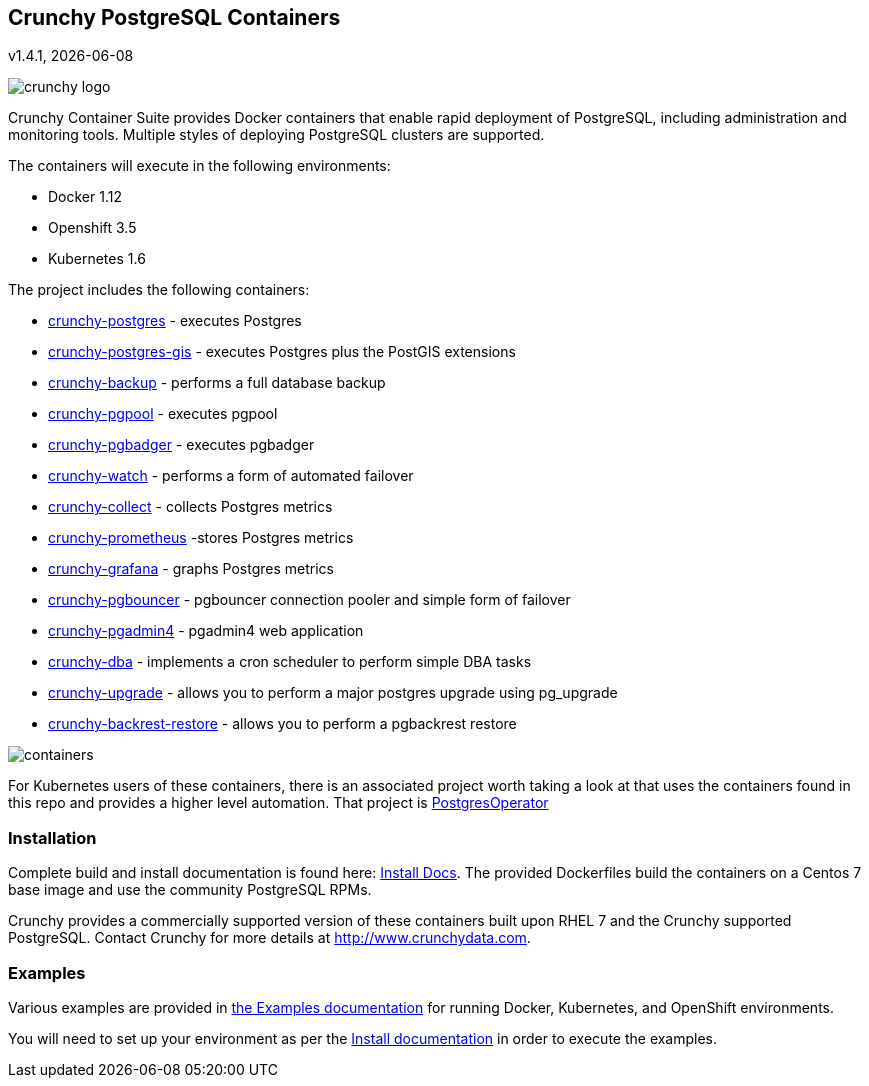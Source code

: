 == Crunchy PostgreSQL Containers
v1.4.1, {docdate}

image::docs/crunchy_logo.png?raw=true[]


Crunchy Container Suite provides Docker containers that enable
rapid deployment of PostgreSQL, including administration and
monitoring tools. Multiple styles of deploying PostgreSQL clusters
are supported.

The containers will execute in the following environments:

 * Docker 1.12
 * Openshift 3.5
 * Kubernetes 1.6

The project includes the following containers:

 * link:docs/containers.asciidoc#crunchy-postgres[crunchy-postgres] - executes Postgres
 * link:docs/containers.asciidoc#crunchy-postgres-gis[crunchy-postgres-gis] - executes Postgres plus the PostGIS extensions
 * link:docs/containers.asciidoc#crunchy-backup[crunchy-backup] - performs a full database backup
 * link:docs/containers.asciidoc#crunchy-pgpool[crunchy-pgpool] - executes pgpool
 * link:docs/containers.asciidoc#crunchy-pgbadger[crunchy-pgbadger] - executes pgbadger
 * link:docs/containers.asciidoc#crunchy-watch[crunchy-watch] - performs a form of automated failover
 * link:docs/metrics.asciidoc#crunchy-collect[crunchy-collect] - collects Postgres metrics
 * link:docs/metrics.asciidoc#crunchy-prometheus[crunchy-prometheus] -stores Postgres metrics
 * link:docs/metrics.asciidoc#crunchy-grafana[crunchy-grafana] - graphs Postgres metrics
 * link:docs/containers.asciidoc#crunchy-pgbouncer[crunchy-pgbouncer] - pgbouncer connection pooler and simple form of failover
 * link:docs/containers.asciidoc#crunchy-pgadmin4[crunchy-pgadmin4] - pgadmin4 web application
 * link:docs/containers.asciidoc#crunchy-dba[crunchy-dba] - implements a cron scheduler to perform simple DBA tasks
 * link:docs/containers.asciidoc#crunchy-upgrade[crunchy-upgrade] - allows you to perform a major postgres upgrade using pg_upgrade
 * link:docs/containers.asciidoc#crunchy-backrest-restore[crunchy-backrest-restore] - allows you to perform a pgbackrest restore


image::docs/containers.png?raw=true[]

For Kubernetes users of these containers, there is an associated
project worth taking a look at that uses the containers found
in this repo and provides a higher level automation.
That project is link:https://github.com/crunchydata/postgres-operator[PostgresOperator]

=== Installation

Complete build and install documentation is found here: link:docs/install.asciidoc[Install Docs].  The provided Dockerfiles build the containers
on a Centos 7 base image and use the community PostgreSQL RPMs.

Crunchy provides a commercially supported version of these containers
built upon RHEL 7 and the Crunchy supported PostgreSQL.  Contact Crunchy
for more details at http://www.crunchydata.com.

=== Examples

Various examples are provided in link:docs/examples.adoc[the Examples documentation] for running Docker,
Kubernetes, and OpenShift environments.

You will need to set up your environment as per the link:docs/install.adoc[Install documentation] in order to
execute the examples.
